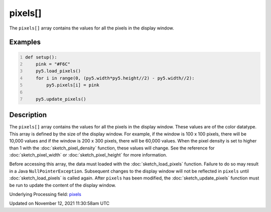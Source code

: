 pixels[]
========

The ``pixels[]`` array contains the values for all the pixels in the display window.

Examples
--------

.. raw:: html

    <div class="example-table">

.. raw:: html

    <div class="example-row"><div class="example-cell-image">

.. image:: /images/reference/Sketch_pixels_0.png
    :alt: example picture for pixels[]

.. raw:: html

    </div><div class="example-cell-code">

.. code:: python
    :number-lines:

    def setup():
        pink = "#F6C"
        py5.load_pixels()
        for i in range(0, (py5.width*py5.height//2) - py5.width//2):
            py5.pixels[i] = pink
    
        py5.update_pixels()

.. raw:: html

    </div></div>

.. raw:: html

    </div>

Description
-----------

The ``pixels[]`` array contains the values for all the pixels in the display window. These values are of the color datatype. This array is defined by the size of the display window. For example, if the window is 100 x 100 pixels, there will be 10,000 values and if the window is 200 x 300 pixels, there will be 60,000 values. When the pixel density is set to higher than 1 with the :doc:`sketch_pixel_density` function, these values will change. See the reference for :doc:`sketch_pixel_width` or :doc:`sketch_pixel_height` for more information. 

Before accessing this array, the data must loaded with the :doc:`sketch_load_pixels` function. Failure to do so may result in a Java ``NullPointerException``. Subsequent changes to the display window will not be reflected in ``pixels`` until :doc:`sketch_load_pixels` is called again. After ``pixels`` has been modified, the :doc:`sketch_update_pixels` function must be run to update the content of the display window.

Underlying Processing field: `pixels <https://processing.org/reference/pixels.html>`_


Updated on November 12, 2021 11:30:58am UTC

